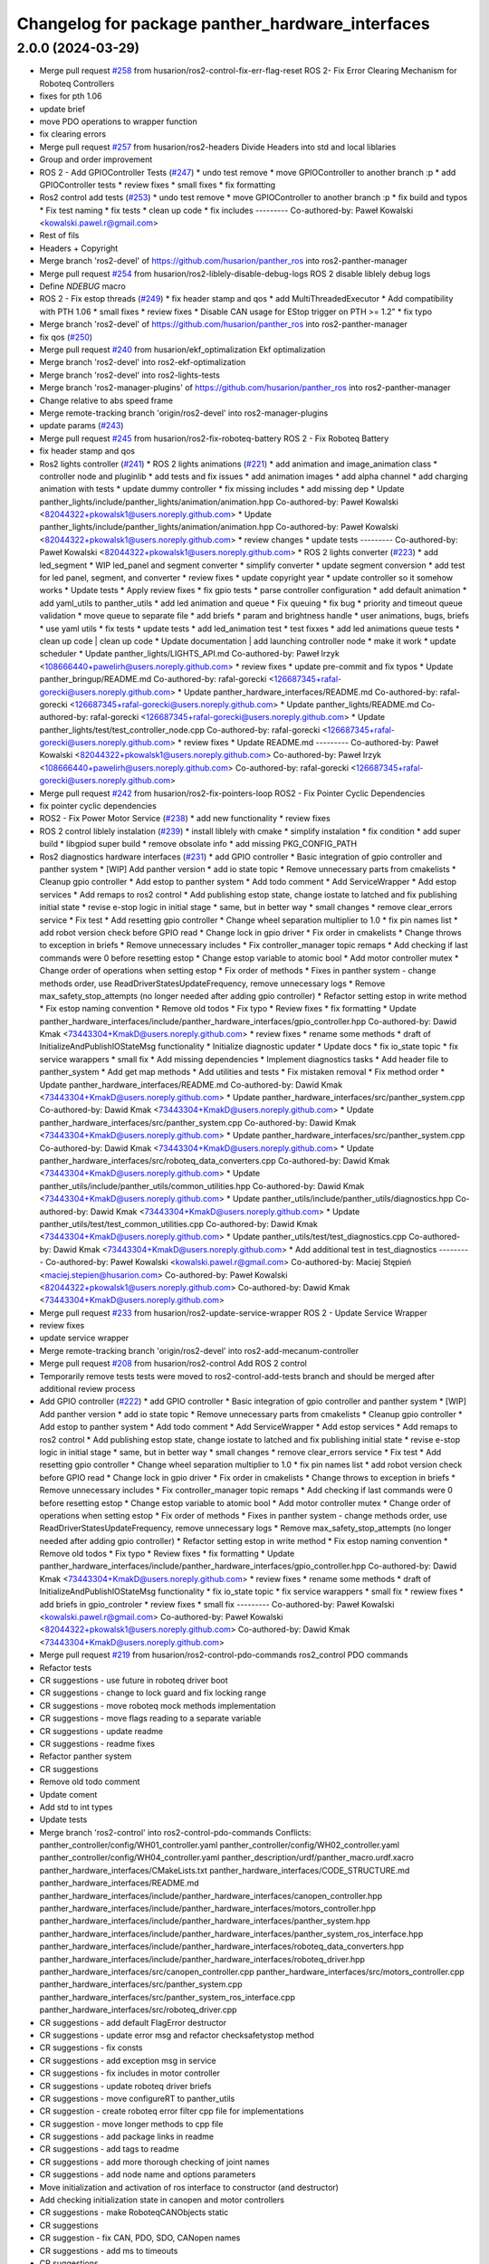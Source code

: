 ^^^^^^^^^^^^^^^^^^^^^^^^^^^^^^^^^^^^^^^^^^^^^^^^^
Changelog for package panther_hardware_interfaces
^^^^^^^^^^^^^^^^^^^^^^^^^^^^^^^^^^^^^^^^^^^^^^^^^

2.0.0 (2024-03-29)
------------------
* Merge pull request `#258 <https://github.com/husarion/panther_ros/issues/258>`_ from husarion/ros2-control-fix-err-flag-reset
  ROS 2- Fix Error Clearing Mechanism for Roboteq Controllers
* fixes for pth 1.06
* update brief
* move PDO operations to wrapper function
* fix clearing errors
* Merge pull request `#257 <https://github.com/husarion/panther_ros/issues/257>`_ from husarion/ros2-headers
  Divide Headers into std and local liblaries
* Group and order improvement
* ROS 2 - Add GPIOController Tests (`#247 <https://github.com/husarion/panther_ros/issues/247>`_)
  * undo test remove
  * move GPIOController to another branch :p
  * add GPIOController tests
  * review fixes
  * small fixes
  * fix formatting
* Ros2 control add tests (`#253 <https://github.com/husarion/panther_ros/issues/253>`_)
  * undo test remove
  * move GPIOController to another branch :p
  * fix build and typos
  * Fix test naming
  * fix tests
  * clean up code
  * fix includes
  ---------
  Co-authored-by: Paweł Kowalski <kowalski.pawel.r@gmail.com>
* Rest of fils
* Headers + Copyright
* Merge branch 'ros2-devel' of https://github.com/husarion/panther_ros into ros2-panther-manager
* Merge pull request `#254 <https://github.com/husarion/panther_ros/issues/254>`_ from husarion/ros2-liblely-disable-debug-logs
  ROS 2 disable liblely debug logs
* Define `NDEBUG` macro
* ROS 2 - Fix estop threads (`#249 <https://github.com/husarion/panther_ros/issues/249>`_)
  * fix header stamp and qos
  * add MultiThreadedExecutor
  * Add compatibility with PTH 1.06
  * small fixes
  * review fixes
  * Disable CAN usage for EStop trigger on PTH >= 1.2"
  * fix typo
* Merge branch 'ros2-devel' of https://github.com/husarion/panther_ros into ros2-panther-manager
* fix qos (`#250 <https://github.com/husarion/panther_ros/issues/250>`_)
* Merge pull request `#240 <https://github.com/husarion/panther_ros/issues/240>`_ from husarion/ekf_optimalization
  Ekf optimalization
* Merge branch 'ros2-devel' into ros2-ekf-optimalization
* Merge branch 'ros2-devel' into ros2-lights-tests
* Merge branch 'ros2-manager-plugins' of https://github.com/husarion/panther_ros into ros2-panther-manager
* Change relative to abs speed frame
* Merge remote-tracking branch 'origin/ros2-devel' into ros2-manager-plugins
* update  params (`#243 <https://github.com/husarion/panther_ros/issues/243>`_)
* Merge pull request `#245 <https://github.com/husarion/panther_ros/issues/245>`_ from husarion/ros2-fix-roboteq-battery
  ROS 2 - Fix Roboteq Battery
* fix header stamp and qos
* Ros2 lights controller (`#241 <https://github.com/husarion/panther_ros/issues/241>`_)
  * ROS 2 lights animations (`#221 <https://github.com/husarion/panther_ros/issues/221>`_)
  * add animation and image_animation class
  * controller node and pluginlib
  * add tests and fix issues
  * add animation images
  * add alpha channel
  * add charging animation with tests
  * update dummy controller
  * fix missing includes
  * add missing dep
  * Update panther_lights/include/panther_lights/animation/animation.hpp
  Co-authored-by: Paweł Kowalski <82044322+pkowalsk1@users.noreply.github.com>
  * Update panther_lights/include/panther_lights/animation/animation.hpp
  Co-authored-by: Paweł Kowalski <82044322+pkowalsk1@users.noreply.github.com>
  * review changes
  * update tests
  ---------
  Co-authored-by: Paweł Kowalski <82044322+pkowalsk1@users.noreply.github.com>
  * ROS 2 lights converter (`#223 <https://github.com/husarion/panther_ros/issues/223>`_)
  * add led_segment
  * WIP led_panel and segment converter
  * simplify converter
  * update segment conversion
  * add test for led panel, segment, and converter
  * review fixes
  * update copyright year
  * update controller so it somehow works
  * Update tests
  * Apply review fixes
  * fix gpio tests
  * parse controller configuration
  * add default animation
  * add yaml_utils to panther_utils
  * add led animation and queue
  * Fix queuing
  * fix bug
  * priority and timeout queue validation
  * move queue to separate file
  * add briefs
  * param and brightness handle
  * user animations, bugs, briefs
  * use yaml utils
  * fix tests
  * update tests
  * add led_animation test
  * test fixxes
  * add led animations queue tests
  * clean up code | clean up code
  * Update documentation | add launching controller node
  * make it work
  * update scheduler
  * Update panther_lights/LIGHTS_API.md
  Co-authored-by: Paweł Irzyk <108666440+pawelirh@users.noreply.github.com>
  * review fixes
  * update pre-commit and fix typos
  * Update panther_bringup/README.md
  Co-authored-by: rafal-gorecki <126687345+rafal-gorecki@users.noreply.github.com>
  * Update panther_hardware_interfaces/README.md
  Co-authored-by: rafal-gorecki <126687345+rafal-gorecki@users.noreply.github.com>
  * Update panther_lights/README.md
  Co-authored-by: rafal-gorecki <126687345+rafal-gorecki@users.noreply.github.com>
  * Update panther_lights/test/test_controller_node.cpp
  Co-authored-by: rafal-gorecki <126687345+rafal-gorecki@users.noreply.github.com>
  * review fixes
  * Update README.md
  ---------
  Co-authored-by: Paweł Kowalski <82044322+pkowalsk1@users.noreply.github.com>
  Co-authored-by: Paweł Irzyk <108666440+pawelirh@users.noreply.github.com>
  Co-authored-by: rafal-gorecki <126687345+rafal-gorecki@users.noreply.github.com>
* Merge pull request `#242 <https://github.com/husarion/panther_ros/issues/242>`_ from husarion/ros2-fix-pointers-loop
  ROS2 - Fix Pointer Cyclic Dependencies
* fix pointer cyclic dependencies
* ROS2 - Fix Power Motor Service (`#238 <https://github.com/husarion/panther_ros/issues/238>`_)
  * add new functionality
  * review fixes
* ROS 2 control liblely instalation (`#239 <https://github.com/husarion/panther_ros/issues/239>`_)
  * install liblely with cmake
  * simplify instalation
  * fix condition
  * add super build
  * libgpiod super build
  * remove obsolate info
  * add missing PKG_CONFIG_PATH
* Ros2 diagnostics hardware interfaces (`#231 <https://github.com/husarion/panther_ros/issues/231>`_)
  * add GPIO controller
  * Basic integration of gpio controller and panther system
  * [WIP] Add panther version
  * add io state topic
  * Remove unnecessary parts from cmakelists
  * Cleanup gpio controller
  * Add estop to panther system
  * Add todo comment
  * Add ServiceWrapper
  * Add estop services
  * Add remaps to ros2 control
  * Add publishing estop state, change iostate to latched and fix publishing initial state
  * revise e-stop logic in initial stage
  * same, but in better way
  * small changes
  * remove clear_errors service
  * Fix test
  * Add resetting gpio controller
  * Change wheel separation multiplier to 1.0
  * fix pin names list
  * add robot version check before GPIO read
  * Change lock in gpio driver
  * Fix order in cmakelists
  * Change throws to exception in briefs
  * Remove unnecessary includes
  * Fix controller_manager topic remaps
  * Add checking if last commands were 0 before resetting estop
  * Change estop variable to atomic bool
  * Add motor controller mutex
  * Change order of operations when setting estop
  * Fix order of methods
  * Fixes in panther system - change methods order, use ReadDriverStatesUpdateFrequency, remove unnecessary logs
  * Remove max_safety_stop_attempts (no longer needed after adding gpio controller)
  * Refactor setting estop in write method
  * Fix estop naming convention
  * Remove old todos
  * Fix typo
  * Review fixes
  * fix formatting
  * Update panther_hardware_interfaces/include/panther_hardware_interfaces/gpio_controller.hpp
  Co-authored-by: Dawid Kmak <73443304+KmakD@users.noreply.github.com>
  * review fixes
  * rename some methods
  * draft of InitializeAndPublishIOStateMsg functionality
  * Initialize diagnostic updater
  * Update docs
  * fix io_state topic
  * fix service warappers
  * small fix
  * Add missing dependencies
  * Implement diagnostics tasks
  * Add header file to panther_system
  * Add get map methods
  * Add utilities and tests
  * Fix mistaken removal
  * Fix method order
  * Update panther_hardware_interfaces/README.md
  Co-authored-by: Dawid Kmak <73443304+KmakD@users.noreply.github.com>
  * Update panther_hardware_interfaces/src/panther_system.cpp
  Co-authored-by: Dawid Kmak <73443304+KmakD@users.noreply.github.com>
  * Update panther_hardware_interfaces/src/panther_system.cpp
  Co-authored-by: Dawid Kmak <73443304+KmakD@users.noreply.github.com>
  * Update panther_hardware_interfaces/src/panther_system.cpp
  Co-authored-by: Dawid Kmak <73443304+KmakD@users.noreply.github.com>
  * Update panther_hardware_interfaces/src/roboteq_data_converters.cpp
  Co-authored-by: Dawid Kmak <73443304+KmakD@users.noreply.github.com>
  * Update panther_utils/include/panther_utils/common_utilities.hpp
  Co-authored-by: Dawid Kmak <73443304+KmakD@users.noreply.github.com>
  * Update panther_utils/include/panther_utils/diagnostics.hpp
  Co-authored-by: Dawid Kmak <73443304+KmakD@users.noreply.github.com>
  * Update panther_utils/test/test_common_utilities.cpp
  Co-authored-by: Dawid Kmak <73443304+KmakD@users.noreply.github.com>
  * Update panther_utils/test/test_diagnostics.cpp
  Co-authored-by: Dawid Kmak <73443304+KmakD@users.noreply.github.com>
  * Add additional test in test_diagnostics
  ---------
  Co-authored-by: Paweł Kowalski <kowalski.pawel.r@gmail.com>
  Co-authored-by: Maciej Stępień <maciej.stepien@husarion.com>
  Co-authored-by: Paweł Kowalski <82044322+pkowalsk1@users.noreply.github.com>
  Co-authored-by: Dawid Kmak <73443304+KmakD@users.noreply.github.com>
* Merge pull request `#233 <https://github.com/husarion/panther_ros/issues/233>`_ from husarion/ros2-update-service-wrapper
  ROS 2 - Update Service Wrapper
* review fixes
* update service wrapper
* Merge remote-tracking branch 'origin/ros2-devel' into ros2-add-mecanum-controller
* Merge pull request `#208 <https://github.com/husarion/panther_ros/issues/208>`_ from husarion/ros2-control
  Add ROS 2 control
* Temporarily remove tests
  tests were moved to ros2-control-add-tests branch and should be merged after additional review process
* Add GPIO controller (`#222 <https://github.com/husarion/panther_ros/issues/222>`_)
  * add GPIO controller
  * Basic integration of gpio controller and panther system
  * [WIP] Add panther version
  * add io state topic
  * Remove unnecessary parts from cmakelists
  * Cleanup gpio controller
  * Add estop to panther system
  * Add todo comment
  * Add ServiceWrapper
  * Add estop services
  * Add remaps to ros2 control
  * Add publishing estop state, change iostate to latched and fix publishing initial state
  * revise e-stop logic in initial stage
  * same, but in better way
  * small changes
  * remove clear_errors service
  * Fix test
  * Add resetting gpio controller
  * Change wheel separation multiplier to 1.0
  * fix pin names list
  * add robot version check before GPIO read
  * Change lock in gpio driver
  * Fix order in cmakelists
  * Change throws to exception in briefs
  * Remove unnecessary includes
  * Fix controller_manager topic remaps
  * Add checking if last commands were 0 before resetting estop
  * Change estop variable to atomic bool
  * Add motor controller mutex
  * Change order of operations when setting estop
  * Fix order of methods
  * Fixes in panther system - change methods order, use ReadDriverStatesUpdateFrequency, remove unnecessary logs
  * Remove max_safety_stop_attempts (no longer needed after adding gpio controller)
  * Refactor setting estop in write method
  * Fix estop naming convention
  * Remove old todos
  * Fix typo
  * Review fixes
  * fix formatting
  * Update panther_hardware_interfaces/include/panther_hardware_interfaces/gpio_controller.hpp
  Co-authored-by: Dawid Kmak <73443304+KmakD@users.noreply.github.com>
  * review fixes
  * rename some methods
  * draft of InitializeAndPublishIOStateMsg functionality
  * fix io_state topic
  * fix service warappers
  * small fix
  * rewiew fixes
  * add briefs in gpio_controler
  * review fixes
  * small fix
  ---------
  Co-authored-by: Paweł Kowalski <kowalski.pawel.r@gmail.com>
  Co-authored-by: Paweł Kowalski <82044322+pkowalsk1@users.noreply.github.com>
  Co-authored-by: Dawid Kmak <73443304+KmakD@users.noreply.github.com>
* Merge pull request `#219 <https://github.com/husarion/panther_ros/issues/219>`_ from husarion/ros2-control-pdo-commands
  ros2_control PDO commands
* Refactor tests
* CR suggestions - use future in roboteq driver boot
* CR suggestions - change to lock guard and fix locking range
* CR suggestions - move roboteq mock methods implementation
* CR suggestions - move flags reading to a separate variable
* CR suggestions - update readme
* CR suggestions - readme fixes
* Refactor panther system
* CR suggestions
* Remove old todo comment
* Update coment
* Add std to int types
* Update tests
* Merge branch 'ros2-control' into ros2-control-pdo-commands
  Conflicts:
  panther_controller/config/WH01_controller.yaml
  panther_controller/config/WH02_controller.yaml
  panther_controller/config/WH04_controller.yaml
  panther_description/urdf/panther_macro.urdf.xacro
  panther_hardware_interfaces/CMakeLists.txt
  panther_hardware_interfaces/CODE_STRUCTURE.md
  panther_hardware_interfaces/README.md
  panther_hardware_interfaces/include/panther_hardware_interfaces/canopen_controller.hpp
  panther_hardware_interfaces/include/panther_hardware_interfaces/motors_controller.hpp
  panther_hardware_interfaces/include/panther_hardware_interfaces/panther_system.hpp
  panther_hardware_interfaces/include/panther_hardware_interfaces/panther_system_ros_interface.hpp
  panther_hardware_interfaces/include/panther_hardware_interfaces/roboteq_data_converters.hpp
  panther_hardware_interfaces/include/panther_hardware_interfaces/roboteq_driver.hpp
  panther_hardware_interfaces/src/canopen_controller.cpp
  panther_hardware_interfaces/src/motors_controller.cpp
  panther_hardware_interfaces/src/panther_system.cpp
  panther_hardware_interfaces/src/panther_system_ros_interface.cpp
  panther_hardware_interfaces/src/roboteq_driver.cpp
* CR suggestions - add default FlagError destructor
* CR suggestions - update error msg and refactor checksafetystop method
* CR suggestions - fix consts
* CR suggestions - add exception msg in service
* CR suggestions - fix includes in motor controller
* CR suggestions - update roboteq driver briefs
* CR suggestions - move configureRT to panther_utils
* CR suggestion - create roboteq error filter cpp file for implementations
* CR suggestion - move longer methods to cpp file
* CR suggestions - add package links in readme
* CR suggestions - add tags to readme
* CR suggestions - add more thorough checking of joint names
* CR suggestions - add node name and options parameters
* Move initialization and activation of ros interface to constructor (and destructor)
* Add checking initialization state in canopen and motor controllers
* CR suggestions - make RoboteqCANObjects static
* CR suggestions
* CR suggestion - fix CAN, PDO, SDO, CANopen names
* CR suggestions - add ms to timeouts
* CR suggestions
* Add checking if joint name doesn't contain any reserved sequences (fl fr rr rl)
* Remove unnecessary string literals
* Update roboteq error filter
* CR suggestions
* Move ids and subids of canopen objects into seperate struct
* Update communication parameters
* Update readme
* CR suggestions - fix includes
* Remove todos
* Remove comment and todos
* Remove additional timeout in sdo operations
* Use sdo operation timeout parameter
* Fix naming and update documentation
* Update documentation
* Update ignored runtime errors
* Update volts amps and battery names
* Update log messages
* Change return failure to error (in this cases on_error method should be triggered)
* Fix destroying canopen controller
* Update PDO driver state timeout log
* Switch to loop driver (better performance)
* Fix destroying objects
* Fix spinning in panther system ros interface
* Add configurable driver states update frequency
* Rename eds file
* Merge branch 'ros2-control' into ros2-control-pdo-commands
  Conflicts:
  panther_hardware_interfaces/README.md
  panther_hardware_interfaces/include/panther_hardware_interfaces/canopen_controller.hpp
  panther_hardware_interfaces/include/panther_hardware_interfaces/panther_system.hpp
  panther_hardware_interfaces/include/panther_hardware_interfaces/roboteq_data_converters.hpp
  panther_hardware_interfaces/include/panther_hardware_interfaces/roboteq_driver.hpp
  panther_hardware_interfaces/src/motors_controller.cpp
  panther_hardware_interfaces/src/panther_system.cpp
  panther_hardware_interfaces/src/roboteq_driver.cpp
* Remove old gpio driver and temporarily comment out tests
* Update whole system to use new pdo communication and add proper timeouts
* Add heatsink temperature
* New pdo configuration
* CR suggestions - use bitset in flag errors
* Change setting init value of flags to just 0
* Fix constant name
* CR suggestions - getbyte as template
* CR suggestions - consts in overridden methods
* CR suggestions - add const to submit write
* CR suggestions - variable name change
* CR suggestions - any of and auto
* CR suggestions - std array
* CR suggestions - change constructor parameter types
* Move additional wait to constant member
* Move can interface name to parameter
* CR suggestions - rename canopen configuration file
* CR suggestions - cstdint types
* Change reading driver state to pdo and update pdo remapping
* Add missing dependencies
* CR suggestions
* Change commands to pdos, update sdo operations and update reading pdos
* Update eds to fw21a and change it to match new sent data
* Update todo comments
* Add warning about safety critical parameters
* Refactor panther system test utils
* Move code structure to separate file
* Refactor setting surpressed flags
* Add set bit utility function
* Decrease wait timeout
* Refactor error filter ids
* Add comment about sdo operation deadlock
* Add comment about can loop error
* Refactor update error msg
* Update todos
* Move service name to constants
* Refactor test_update_system_pdo_feedback_timeout
* Move topic name to constants
* Use WaitForMsg from panther utils
* Add boot timeout test
* Update msgs in boot exceptions
* Add first channel check in safety stop test
* Refactor motor controller state msg - remove joint name and move runtime error
* Update todos
* Refactor updatemsgerrors method
* Refactor locks usage
* Move can error flag to MotorControllerState
* Use wait for msg function from panther utils
* Add plugin name constant
* Refactor test constants naming
* Move settings to constants
* Remove comment
* Fix lock naming
* Add timeout when waiting for boot
* Refactor error filters
* Move setting safetystop, so that it can be set faster in the write function
* Refactor tests
* Fix types and casting in tests
* Remove comments
* Change types from double to float
* Refactor panther system logging and fix throttling
* Grammar fixes
* Refactor tests - add namespace and fix roboteq mock file name
* Refactor test utils
* Refactor - rename panther wheels controller to motors controller and fix order of methods/variables
* Remove comments from roboteq driver
* Refactor - fix include guards
* Refactor - rename variables
* Remove unused variable
* Refactor - change panther system node name to ros interface
* Refactor - fix naming
* Fix roboteq naming
* Make handling exceptions unified
* Update readme
* Refactor tests
* Use typename in templates
* Refactor roboteq driver
* Refactor roboteq driver - separate channel operations
* Precommit changes
* Remove wait in initialization
* Move OperationWithAttempts and add tests
* Fix panther system onerror test
* Add panther system onerror test
* Move setup/teardown to constructor/destructor
* Add wrong order urdf test
* Update comments
* Fix roboteq driver tests
* Add pdo and read sdo timeout tests
* Use atomic_bool type alias
* [WIP] Refactor panther system tests
* Add sdo timeout test and refactor tests
* Refactor and add tests for utils
* [WIP] Update roboteq driver comments
* Add briefs to data converters
* Refactor panther wheels controller
* [WIP] Refactor panther system
* Refactor system node and add tests
* Refactor panther system node and add documentation
* Refactor canopen controller
* Refactor panther system node
* Move panther system node to new files
* [WIP] Refactor panther system
* [WIP] Refactor panther system - move node functionalities to separate class
* [WIP] Refactor panther system
* Refactor error filter
* Refactor can controller
* Add flags and timestamps tests to roboteq driver tests
* [WIP] Add wheels controller tests
* [WIP] Add roboteq driver tests
* Add can controller test
* Update setting wait in roboteq mock
* Refactor - create can_controller class
* Seperate boot errors handling
* Remove old todos
* Remove unnecessary headers
* Update data converters
  refactor
  fix voltage calculation
* Add data converters test
* Add parameter description to readme
* [WIP] Update readme
* Fix edge case when multiple sdo operations are queued
* [WIP] Fix system error
* Add operation attempts method
* Remove turn off estop in activation (no longer needed)
* Fix clearing errors
* Add comment
* Change unnecessary uint8_t types
* Make clearing errors multi thread safe
* Fix turn on safety stop
* Add safety stop attempts, fix counter types, fix updating pdo error
* Add safety stop
* Add clear errors service
* Use ptrs from rclcpp
* Fix urdf in tests
* Fix initialization and activation attempts
* Move timeouts and attempts to parameters
* Add old data info to state msg
* Add error log about roboteq errors and refactor flag errors
* Move feedback timeout to parameter
* Fix unique/shared ptrs
* Change default c++ version to 17
* Add more roboteq intialization/activation attempts
* Refactor error handler and add tests
* Add todos
* Increase can thread priority
* Rename methods
* Separate SDO and PDO errors
* Add test urdf with changed order
* Comment out timeout test
* Add todos
* Refactor panther system
  add error handler and move code to separate functions
* Add hardware interface readme
* Add sdo write timeout test
* Fix setting error and add error to msg
* Add more error handling in initialization
* Update timeouts
* Add sdo read and write error counts (allow some failures before escalating)
* Update feedback timeout
* Fix channel order in tests
* Fix motor order
* Increase sdo timeout
* Update hardware interfaces test readme
* Fix temperature type
* Update initial procedure test
* Update test slave bin (change heartbeat and eds)
* Fix eds version
  some other version than for firmware 2.1 was used
* Remove comment
* Rename variable
* Remove not used stuff
* Rename data converters
* Read single sdo value every read cycle
* Refactor data conversion
* Remove visibility control (windows is not supported)
* Update encoder disconnected test
* Refactor - move feedback converters, proper error handling
* Rename tests file
* Refactor tests
* Refactor tests - add setup and teardown
* Add waiting for mock start in tests
* [WIP] Refactor tests
* Add initial procedure test
* Add reading roboteq feedback test
* Fix calculating current
* Add encoder disconnected test
* Change function name
* Add reading test
* Add writing test
* Add deactivate unconfigure test
* Remove using namespace lely
* Change io guard to local variable
* Fix deinitialization of panther wheels controller
* Fix memory problems in roboteq mock
* [WIP] Add roboteq mock tests
* Refactor roboteq mock
* Fix temp sdo data type
* Add mock slave configuration
* Add roboteq mock for tests
* Add checking state in test
* Fix handling executor in hardware system
* Add can executor thread join on deinitialize
* Remove unnecessary thread include
* Add panther load system test
* Remove comments
* Rename joint size variable and check if hardware parameters were defined
* Add information when RT can thread is used
* Add safety stop
* Rename and adjust feedback timeout
* Add handling error when reseting roboteq script
* Add turning off estop on activation
* Add triggering estop to on_error
* Add wait timeout
* Fix building
* Update sched priority of can node
* Add reading other roboteq driver feedback
* Refactor checking flags
* Refactor types
* Update sdo communication
* Add comments
* Refactor handling commands and states
* Remove torque control code
* Add todo comments
* Fix handling error flags
* Move roboteq cmd and feedback conversion to roboteq driver
* Add default value
* Add wait for boot and fix handling can exceptions
* Add comments
* Update error handling
* Fix hardware interface
* Add error handling
* [WIP] Refactor
* Refactor
* Fix build
* Add eds config
* Add ros2 control
* Contributors: Dawid, Dawid Kmak, Jakub Delicat, Maciej Stępień, Paweł Irzyk, Paweł Kowalski, pawelirh, rafal-gorecki
